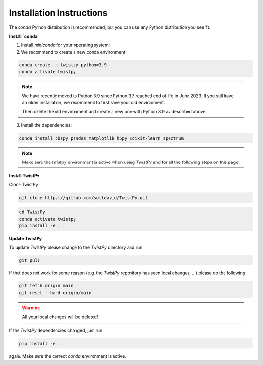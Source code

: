 Installation Instructions
-------------------------

The `conda` Python distribution is recommended, but you can use any Python
distribution you see fit.

**Install `conda`**

.. seealso::

    Miniconda package management system:
    https://docs.conda.io/en/latest/miniconda.html


1. Install `miniconda` for your operating system:
2. We recommend to create a new conda environment:

.. code-block:: bash

    conda create -n twistpy python=3.9
    conda activate twistpy

.. note::
    We have recently moved to Python 3.9 since Python 3.7 reached end of life in June 2023.
    If you still have an older installation, we recommend to first save your old environment.

    .. code-block:: bash
        conda create --name twistpy37 --clone twistpy

    Then delete the old environment and create a new one with Python 3.9 as described above.

    .. code-block:: bash
        conda remove --name twistpy --all

3. Install the dependencies:

.. code-block:: bash

    conda install obspy pandas matplotlib h5py scikit-learn spectrum

.. note:: Make sure the `twistpy` environment is active when using `TwistPy` and for all the following steps on
    this page!

**Install TwistPy**

Clone TwistPy

.. code-block:: bash

    git clone https://github.com/solldavid/TwistPy.git

.. code-block:: bash

    cd TwistPy
    conda activate twistpy
    pip install -e .

**Update TwistPy**

To update `TwistPy` please change to the `TwistPy` directory and run

.. code-block:: bash

    git pull

If that does not work for some reason (e.g. the `TwistPy` repository has seen local changes, ...)
please do the following

.. code-block:: bash

    git fetch origin main
    git reset --hard origin/main

.. warning:: All your local changes will be deleted!

If the `TwistPy` dependencies changed, just run

.. code-block:: bash

    pip install -e .

again. Make sure the correct `conda` environment is active.